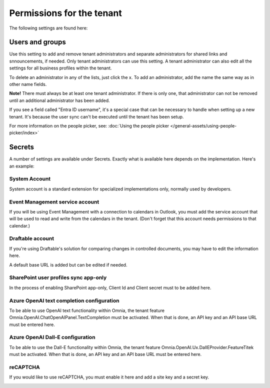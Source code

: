 Permissions for the tenant
============================

The following settings are found here:

.. image:: security-tenant-v75.png

Users and groups
******************* 
Use this setting to add and remove tenant administrators and separate administrators for shared links and snnouncements, if needed. Only tenant administrators can use this setting. A tenant administrator can also edit all the settings for all business profiles within the tenant. 

.. image:: tenant-permissions-v75.png

To delete an administrator in any of the lists, just click the x. To add an administrator, add the name the same way as in other name fields.

**Note!** There must always be at least one tenant administrator. If there is only one, that administrator can not be removed until an additional administrator has been added.

If you see a field called "Entra ID username", it's a special case that can be necessary to handle when setting up a new tenant. It's because the user sync can't be executed until the tenant has been setup.

For more information on the people picker, see: :doc:`Using the people picker </general-assets/using-people-picker/index>`

Secrets
********
A number of settings are available under Secrets. Exactly what is available here depends on the implementation. Here's an example: 

.. image:: tenant-secrets-v57.png

System Account
------------------
System account is a standard extension for specialized implementations only, normally used by developers.

.. image:: tenant-secrets-system-url-v57.png

Event Management service account
----------------------------------

If you will be using Event Management with a connection to calendars in Outlook, you must add the service account that will be used to read and write from the calendars in the tenant. (Don't forget that this account needs permissions to that calendar.)

.. image:: tenant-secrets-event-url-v75.png

Draftable account
---------------------
If you're using Draftable's solution for comparing changes in controlled documents, you may have to edit the information here.

.. image:: secrets-draftable-v75.png

A default base URL is added but can be edited if needed. 

SharePoint user profiles sync app-only
-----------------------------------------
In the process of enabling SharePoint app-only, Client Id and Client secret must to be added here.

.. image:: sharepoint-sync-app-v75.png

Azure OpenAI text completion configuration
--------------------------------------------
To be able to use OpenAI text functionality within Omnia, the tenant feature Omnia.OpenAI.ChatOpenAIPanel.TextCompletion must be activated. When that is done, an API key and an API base URL must be entered here.

.. image:: azure-open-ai-secret-v75.png

Azure OpenAI Dall-E configuration
------------------------------------
To be able to use the Dall-E functionality within Omnia, the tenant feature Omnia.OpenAI.Ux.DallEProvider.FeatureTitek must be activated. When that is done, an API key and an API base URL must be entered here.

.. image:: dall-e-secret-v75.png

reCAPTCHA
-----------
If you would like to use reCAPTCHA, you must enable it here and add a site key and a secret key.

.. image:: recaptch-v75.png


